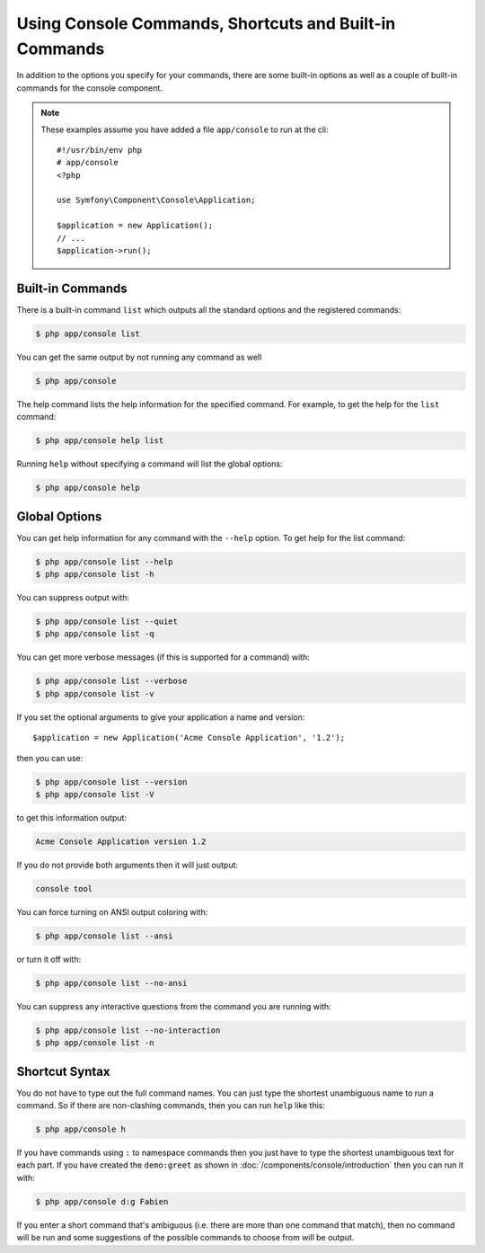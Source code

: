 .. index::
    single: Console; Usage

Using Console Commands, Shortcuts and Built-in Commands
=======================================================

In addition to the options you specify for your commands, there are some
built-in options as well as a couple of built-in commands for the console component.

.. note::

    These examples assume you have added a file ``app/console`` to run at
    the cli::

        #!/usr/bin/env php
        # app/console
        <?php

        use Symfony\Component\Console\Application;

        $application = new Application();
        // ...
        $application->run();

Built-in Commands
~~~~~~~~~~~~~~~~~

There is a built-in command ``list`` which outputs all the standard options
and the registered commands:

.. code-block:: bash

    $ php app/console list

You can get the same output by not running any command as well

.. code-block:: bash

    $ php app/console

The help command lists the help information for the specified command. For
example, to get the help for the ``list`` command:

.. code-block:: bash

    $ php app/console help list

Running ``help`` without specifying a command will list the global options:

.. code-block:: bash

    $ php app/console help

Global Options
~~~~~~~~~~~~~~

You can get help information for any command with the ``--help`` option. To
get help for the list command:

.. code-block:: bash

    $ php app/console list --help
    $ php app/console list -h

You can suppress output with:

.. code-block:: bash

    $ php app/console list --quiet
    $ php app/console list -q

You can get more verbose messages (if this is supported for a command)
with:

.. code-block:: bash

    $ php app/console list --verbose
    $ php app/console list -v

If you set the optional arguments to give your application a name and version::

    $application = new Application('Acme Console Application', '1.2');

then you can use:

.. code-block:: bash

    $ php app/console list --version
    $ php app/console list -V

to get this information output:

.. code-block:: text

    Acme Console Application version 1.2

If you do not provide both arguments then it will just output:

.. code-block:: text

    console tool

You can force turning on ANSI output coloring with:

.. code-block:: bash

    $ php app/console list --ansi

or turn it off with:

.. code-block:: bash

    $ php app/console list --no-ansi

You can suppress any interactive questions from the command you are running with:

.. code-block:: bash

    $ php app/console list --no-interaction
    $ php app/console list -n

Shortcut Syntax
~~~~~~~~~~~~~~~

You do not have to type out the full command names. You can just type the
shortest unambiguous name to run a command. So if there are non-clashing
commands, then you can run ``help`` like this:

.. code-block:: bash

    $ php app/console h

If you have commands using ``:`` to namespace commands then you just have
to type the shortest unambiguous text for each part. If you have created the
``demo:greet`` as shown in :doc:`/components/console/introduction` then you
can run it with:

.. code-block:: bash

    $ php app/console d:g Fabien

If you enter a short command that's ambiguous (i.e. there are more than one
command that match), then no command will be run and some suggestions of
the possible commands to choose from will be output.
